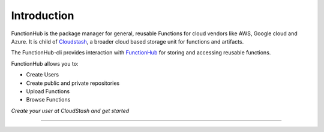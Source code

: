 Introduction
==========================================
FunctionHub is the package manager for general, reusable Functions for cloud vendors like AWS, Google cloud and Azure.
It is child of `Cloudstash <https://cloudstash.io>`__, a broader cloud based storage unit for functions and artifacts.

The FunctionHub-cli provides interaction with `FunctionHub <https://cloudstash.io>`__ for storing and accessing reusable functions. 

FunctionHub allows you to:

- Create Users
- Create public and private repositories
- Upload Functions
- Browse Functions

*Create your user at CloudStash and get started*

~~~~~~~~~~~~~~~~~~~~~~~~~~~~~~~~~~~~~~~~~~
